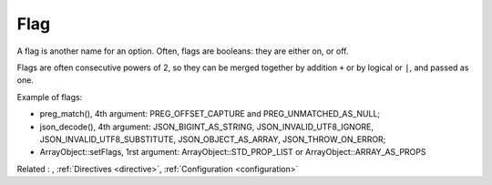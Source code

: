 .. _flag:
.. meta::
	:description:
		Flag: A flag is another name for an option.
	:twitter:card: summary_large_image
	:twitter:site: @exakat
	:twitter:title: Flag
	:twitter:description: Flag: A flag is another name for an option
	:twitter:creator: @exakat
	:twitter:image:src: https://php-dictionary.readthedocs.io/en/latest/_static/logo.png
	:og:image: https://php-dictionary.readthedocs.io/en/latest/_static/logo.png
	:og:title: Flag
	:og:type: article
	:og:description: A flag is another name for an option
	:og:url: https://php-dictionary.readthedocs.io/en/latest/dictionary/flag.ini.html
	:og:locale: en


Flag
----

A flag is another name for an option. Often, flags are booleans: they are either on, or off. 

Flags are often consecutive powers of 2, so they can be merged together by addition ``+`` or by logical or ``|``, and passed as one. 

Example of flags: 

+ preg_match(), 4th argument: PREG_OFFSET_CAPTURE and PREG_UNMATCHED_AS_NULL;
+ json_decode(), 4th argument: JSON_BIGINT_AS_STRING, JSON_INVALID_UTF8_IGNORE, JSON_INVALID_UTF8_SUBSTITUTE, JSON_OBJECT_AS_ARRAY, JSON_THROW_ON_ERROR;
+ ArrayObject::setFlags, 1rst argument: 	ArrayObject::STD_PROP_LIST or ArrayObject::ARRAY_AS_PROPS


Related : , :ref:`Directives <directive>`, :ref:`Configuration <configuration>`

